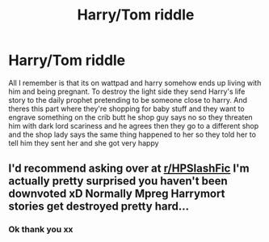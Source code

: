 #+TITLE: Harry/Tom riddle

* Harry/Tom riddle
:PROPERTIES:
:Author: nope6664
:Score: 1
:DateUnix: 1577448436.0
:DateShort: 2019-Dec-27
:FlairText: What's That Fic?
:END:
All I remember is that its on wattpad and harry somehow ends up living with him and being pregnant. To destroy the light side they send Harry's life story to the daily prophet pretending to be someone close to harry. And theres this part where they're shopping for baby stuff and they want to engrave something on the crib butt he shop guy says no so they threaten him with dark lord scariness and he agrees then they go to a different shop and the shop lady says the same thing happened to her so they told her to tell him they sent her and she got very happy


** I'd recommend asking over at [[/r/HPSlashFic][r/HPSlashFic]] I'm actually pretty surprised you haven't been downvoted xD Normally Mpreg Harrymort stories get destroyed pretty hard...
:PROPERTIES:
:Author: wghof
:Score: 0
:DateUnix: 1577512936.0
:DateShort: 2019-Dec-28
:END:

*** Ok thank you xx
:PROPERTIES:
:Author: nope6664
:Score: 1
:DateUnix: 1577522555.0
:DateShort: 2019-Dec-28
:END:
